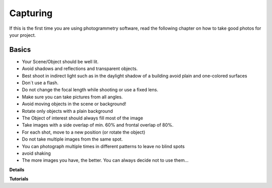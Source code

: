 Capturing
=========

If this is the first time you are using photogrammetry software, read the following chapter on how to take good photos for your project.

Basics
------

- Your Scene/Object should be well lit. 
- Avoid shadows and reflections and transparent objects.
- Best shoot in indirect light such as in the daylight shadow of a building avoid plain and one-colored surfaces
- Don´t use a flash.
- Do not change the focal length while shooting or use a fixed lens.
- Make sure you can take pictures from all angles.
- Avoid moving objects in the scene or background!
- Rotate only objects with a plain background
- The Object of interest should always fill most of the image
- Take images with a side overlap of min. 60% and frontal overlap of 80%.
- For each shot, move to a new position (or rotate the object)
- Do not take multiple images from the same spot.
- You can photograph multiple times in different patterns to leave no blind spots
- avoid shaking
- The more images you have, the better. You can always decide not to use them…



**Details**


**Tutorials**

